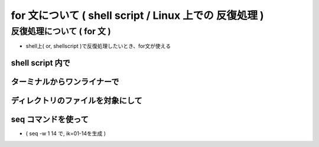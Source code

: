 ##############################################################
for 文について ( shell script / Linux 上での 反復処理 )
##############################################################


=========================================================
反復処理について ( for 文 )
=========================================================

* shell上( or, shellscript )で反復処理したいとき、for文が使える

  
---------------------------------------------------------
shell script 内で
---------------------------------------------------------
  
.. code-block:: shell
   :caption: shell script での複数行で実行

   for ((i=1;i<20;i++))
   do
             echo $i
   done


---------------------------------------------------------
ターミナルからワンライナーで
---------------------------------------------------------

.. code-block:: shell
   :caption: for 文 ワンライナー

   for ((i=1;i<20;i++)); do echo $i; done

   
.. image:: ../image/shell_output_image.png
   :width:  600px
   :align:  center

   
---------------------------------------------------------
ディレクトリのファイルを対象にして
---------------------------------------------------------

.. code-block:: shell
   :caption: ディレクトリのファイルを対象にしたループ分

   for f in *.f90; do echo $f; done


---------------------------------------------------------
seq コマンドを使って
---------------------------------------------------------

.. code-block:: shell
   :caption: seq コマンドで数字を生成

   for ik in `seq -w 1 14`; do cp ems_pst_0${ik}.inp ems_slv_0${ik}.inp; done


* ( seq -w 1 14 で, ik=01-14を生成 )
